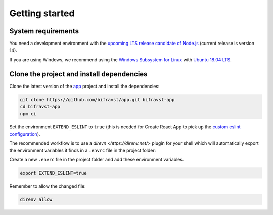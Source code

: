 ================================================================================
Getting started
================================================================================

System requirements
================================================================================

You need a development environment with the `upcoming LTS release candidate of Node.js <https://nodejs.org/en/about/releases/>`_ (current release is version 14).

If you are using Windows, we recommend using the `Windows Subsystem for Linux <https://docs.microsoft.com/en-us/windows/wsl/install-win10>`_ with `Ubuntu 18.04 LTS <https://www.microsoft.com/nb-no/p/ubuntu-1804-lts/9n9tngvndl3q?rtc=1>`_.

Clone the project and install dependencies
================================================================================

Clone the latest version of the `app <https://github.com/bifravst/app>`_ project and install the dependencies:

.. code-block:: bash

    git clone https://github.com/bifravst/app.git bifravst-app
    cd bifravst-app
    npm ci

Set the environment ``EXTEND_ESLINT`` to ``true`` (this is needed for Create React App to pick up the `custom eslint configuration <https://create-react-app.dev/docs/setting-up-your-editor/#experimental-extending-the-eslint-config>`_).

The recommended workflow is to use a `direvn <https://direnv.net/>` plugin for your shell which will automatically export the environment variables it finds in a ``.envrc`` file in the project folder:

Create a new ``.envrc`` file in the project folder and add these environment variables.

.. code-block:: bash

    export EXTEND_ESLINT=true

Remember to allow the changed file:

.. code-block:: bash

    direnv allow
